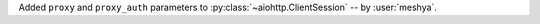 Added ``proxy`` and ``proxy_auth`` parameters to :py:class:`~aiohttp.ClientSession` -- by :user:`meshya`.
